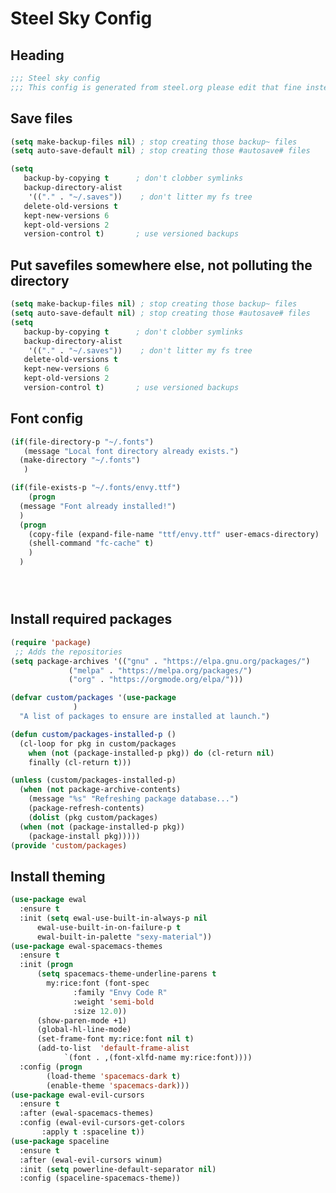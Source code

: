 * Steel Sky Config

** Heading
#+BEGIN_SRC emacs-lisp :tangle yes
  ;;; Steel sky config
  ;;; This config is generated from steel.org please edit that fine instead.  
#+END_SRC

** Save files
#+BEGIN_SRC emacs-lisp :tangle yes
(setq make-backup-files nil) ; stop creating those backup~ files
(setq auto-save-default nil) ; stop creating those #autosave# files

(setq
   backup-by-copying t      ; don't clobber symlinks
   backup-directory-alist
    '(("." . "~/.saves"))    ; don't litter my fs tree
   delete-old-versions t
   kept-new-versions 6
   kept-old-versions 2
   version-control t)       ; use versioned backups
#+END_SRC

** Put savefiles somewhere else, not polluting the directory
#+BEGIN_SRC emacs-lisp :tangle yes
(setq make-backup-files nil) ; stop creating those backup~ files
(setq auto-save-default nil) ; stop creating those #autosave# files
(setq
   backup-by-copying t      ; don't clobber symlinks
   backup-directory-alist
    '(("." . "~/.saves"))    ; don't litter my fs tree
   delete-old-versions t
   kept-new-versions 6
   kept-old-versions 2
   version-control t)       ; use versioned backups
#+END_SRC

** Font config
#+BEGIN_SRC emacs-lisp :tangle yes
  (if(file-directory-p "~/.fonts")
     (message "Local font directory already exists.")
    (make-directory "~/.fonts")
     )

  (if(file-exists-p "~/.fonts/envy.ttf")
      (progn
	(message "Font already installed!")
	)
    (progn
      (copy-file (expand-file-name "ttf/envy.ttf" user-emacs-directory)  "~/.fonts/" nil)
      (shell-command "fc-cache" t)
      )
    )




 #+END_SRC

** Install required packages 
#+BEGIN_SRC emacs-lisp :tangle yes
  (require 'package)
   ;; Adds the repositories
  (setq package-archives '(("gnu" . "https://elpa.gnu.org/packages/")
			   ("melpa" . "https://melpa.org/packages/")
			   ("org" . "https://orgmode.org/elpa/")))

  (defvar custom/packages '(use-package
			    )
    "A list of packages to ensure are installed at launch.")

  (defun custom/packages-installed-p ()
    (cl-loop for pkg in custom/packages
	  when (not (package-installed-p pkg)) do (cl-return nil)
	  finally (cl-return t)))

  (unless (custom/packages-installed-p)
    (when (not package-archive-contents)
      (message "%s" "Refreshing package database...")
      (package-refresh-contents)
      (dolist (pkg custom/packages)
	(when (not (package-installed-p pkg))
      (package-install pkg)))))
  (provide 'custom/packages)
#+END_SRC

** Install theming
#+BEGIN_SRC emacs-lisp :tangle yes
  (use-package ewal
    :ensure t
    :init (setq ewal-use-built-in-always-p nil
		ewal-use-built-in-on-failure-p t
		ewal-built-in-palette "sexy-material"))
  (use-package ewal-spacemacs-themes
    :ensure t
    :init (progn
	    (setq spacemacs-theme-underline-parens t
		  my:rice:font (font-spec
				:family "Envy Code R"
				:weight 'semi-bold
				:size 12.0))
	    (show-paren-mode +1)
	    (global-hl-line-mode)
	    (set-frame-font my:rice:font nil t)
	    (add-to-list  'default-frame-alist
			  `(font . ,(font-xlfd-name my:rice:font))))
    :config (progn
	      (load-theme 'spacemacs-dark t)
	      (enable-theme 'spacemacs-dark)))
  (use-package ewal-evil-cursors
    :ensure t
    :after (ewal-spacemacs-themes)
    :config (ewal-evil-cursors-get-colors
	     :apply t :spaceline t))
  (use-package spaceline
    :ensure t
    :after (ewal-evil-cursors winum)
    :init (setq powerline-default-separator nil)
    :config (spaceline-spacemacs-theme))
#+END_SRC


